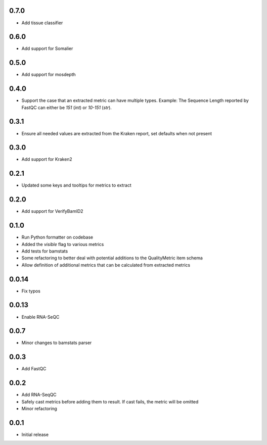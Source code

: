 0.7.0
=====

* Add tissue classifier


0.6.0
=====

* Add support for Somalier


0.5.0
=====

* Add support for mosdepth


0.4.0
=====

* Support the case that an extracted metric can have multiple types. Example: The Sequence Length reported by FastQC can either be `151` (`int`) or `10-151` (`str`).


0.3.1
=====

* Ensure all needed values are extracted from the Kraken report, set defaults when not present


0.3.0
=====

* Add support for Kraken2


0.2.1
=====

* Updated some keys and tooltips for metrics to extract


0.2.0
=====

* Add support for VerifyBamID2


0.1.0
=====

* Run Python formatter on codebase
* Added the `visible` flag to various metrics
* Add tests for bamstats
* Some refactoring to better deal with potential additions to the QualityMetric item schema
* Allow definition of additional metrics that can be calculated from extracted metrics


0.0.14
=====

* Fix typos


0.0.13
=====

* Enable RNA-SeQC


0.0.7
=====

* Minor changes to bamstats parser


0.0.3
=====

* Add FastQC


0.0.2
=====

* Add RNA-SeqQC 
* Safely cast metrics before adding them to result. If cast fails, the metric will be omitted
* Minor refactoring


0.0.1
=====

* Initial release
